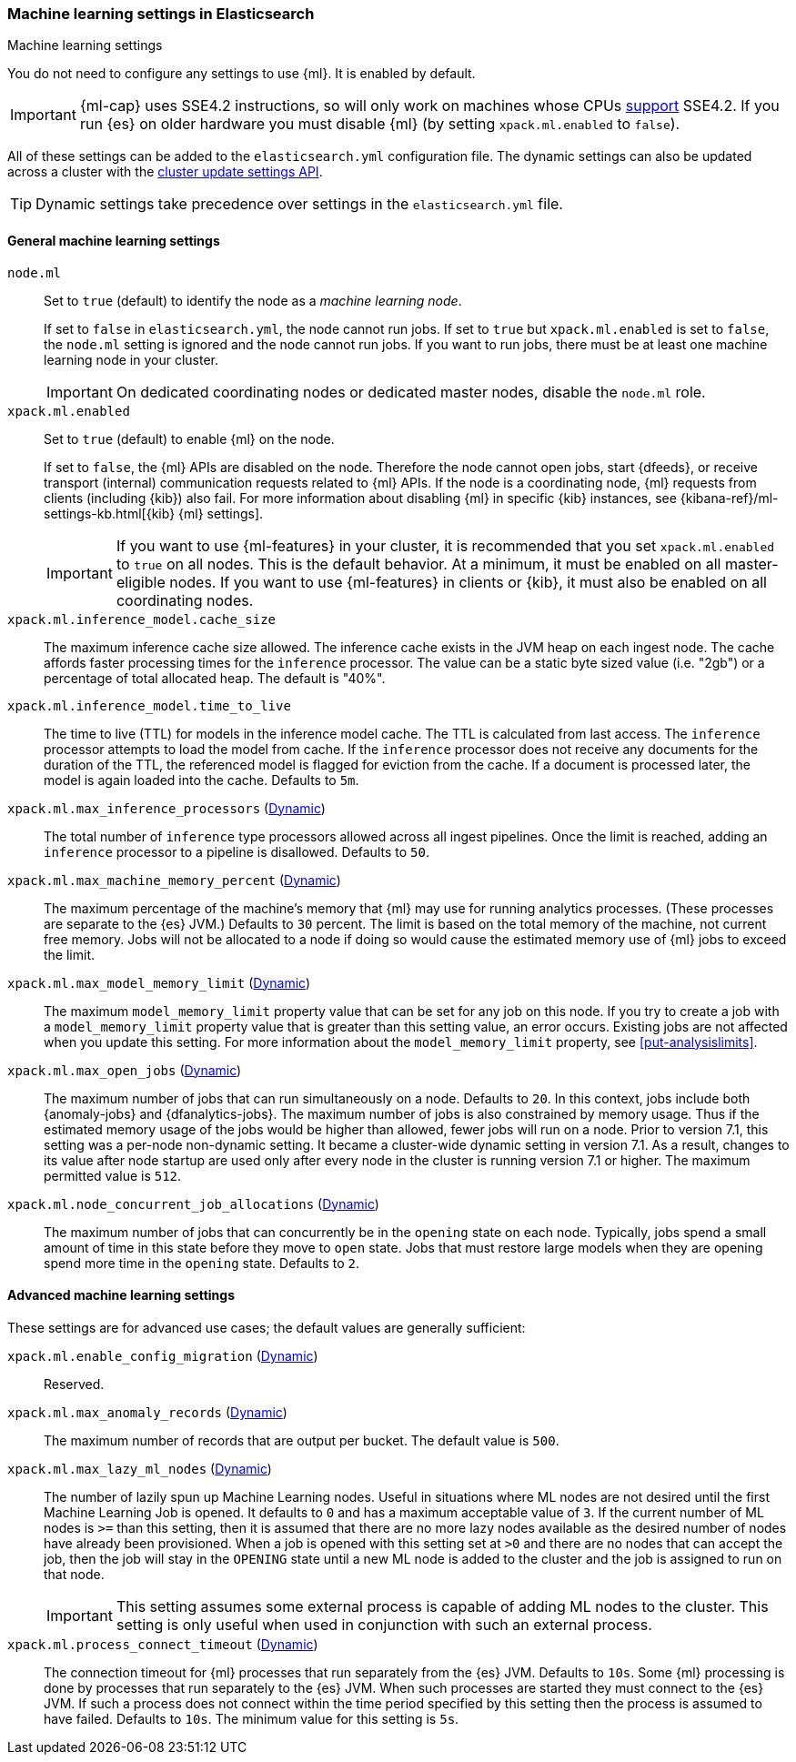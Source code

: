 
[role="xpack"]
[[ml-settings]]
=== Machine learning settings in Elasticsearch
++++
<titleabbrev>Machine learning settings</titleabbrev>
++++

You do not need to configure any settings to use {ml}. It is enabled by default.

IMPORTANT: {ml-cap} uses SSE4.2 instructions, so will only work on machines whose
CPUs https://en.wikipedia.org/wiki/SSE4#Supporting_CPUs[support] SSE4.2. If you
run {es} on older hardware you must disable {ml} (by setting `xpack.ml.enabled`
to `false`).

All of these settings can be added to the `elasticsearch.yml` configuration file. 
The dynamic settings can also be updated across a cluster with the 
<<cluster-update-settings,cluster update settings API>>.

TIP: Dynamic settings take precedence over settings in the `elasticsearch.yml` 
file.

[float]
[[general-ml-settings]]
==== General machine learning settings

`node.ml`::
Set to `true` (default) to identify the node as a _machine learning node_. +
+
If set to `false` in `elasticsearch.yml`, the node cannot run jobs. If set to
`true` but `xpack.ml.enabled` is set to `false`, the `node.ml` setting is
ignored and the node cannot run jobs. If you want to run jobs, there must be at
least one machine learning node in your cluster. +
+
IMPORTANT: On dedicated coordinating nodes or dedicated master nodes, disable
the `node.ml` role.

`xpack.ml.enabled`::
Set to `true` (default) to enable {ml} on the node.
+
If set to `false`, the {ml} APIs are disabled on the node. Therefore the node
cannot open jobs, start {dfeeds}, or receive transport (internal) communication
requests related to {ml} APIs. If the node is a coordinating node, {ml} requests
from clients (including {kib}) also fail. For more information about disabling
{ml} in specific {kib} instances, see
{kibana-ref}/ml-settings-kb.html[{kib} {ml} settings].
+
IMPORTANT: If you want to use {ml-features} in your cluster, it is recommended
that you set `xpack.ml.enabled` to `true` on all nodes. This is the
default behavior. At a minimum, it must be enabled on all master-eligible nodes.
If you want to use {ml-features} in clients or {kib}, it must also be enabled on
all coordinating nodes.

`xpack.ml.inference_model.cache_size`::
The maximum inference cache size allowed. The inference cache exists in the JVM
heap on each ingest node. The cache affords faster processing times for the
`inference` processor. The value can be a static byte sized value (i.e. "2gb")
or a percentage of total allocated heap. The default is "40%".

`xpack.ml.inference_model.time_to_live`::
The time to live (TTL) for models in the inference model cache. The TTL is
calculated from last access. The `inference` processor attempts to load the
model from cache. If the `inference` processor does not receive any documents
for the duration of the TTL, the referenced model is flagged for eviction from
the cache. If a document is processed later, the model is again loaded into the
cache. Defaults to `5m`.

`xpack.ml.max_inference_processors` (<<cluster-update-settings,Dynamic>>)::
The total number of `inference` type processors allowed across all ingest
pipelines. Once the limit is reached, adding an `inference` processor to
a pipeline is disallowed. Defaults to `50`.

`xpack.ml.max_machine_memory_percent` (<<cluster-update-settings,Dynamic>>)::
The maximum percentage of the machine's memory that {ml} may use for running
analytics processes. (These processes are separate to the {es} JVM.) Defaults to
`30` percent. The limit is based on the total memory of the machine, not current
free memory. Jobs will not be allocated to a node if doing so would cause the
estimated memory use of {ml} jobs to exceed the limit.

`xpack.ml.max_model_memory_limit` (<<cluster-update-settings,Dynamic>>)::
The maximum `model_memory_limit` property value that can be set for any job on
this node. If you try to create a job with a `model_memory_limit` property value
that is greater than this setting value, an error occurs. Existing jobs are not
affected when you update this setting. For more information about the
`model_memory_limit` property, see <<put-analysislimits>>.

[[xpack.ml.max_open_jobs]]
`xpack.ml.max_open_jobs` (<<cluster-update-settings,Dynamic>>)::
The maximum number of jobs that can run simultaneously on a node. Defaults to
`20`. In this context, jobs include both {anomaly-jobs} and {dfanalytics-jobs}. 
The maximum number of jobs is also constrained by memory usage. Thus if the 
estimated memory usage of the jobs would be higher than allowed, fewer jobs will 
run on a node. Prior to version 7.1, this setting was a per-node non-dynamic 
setting. It became a cluster-wide dynamic setting in version 7.1. As a result, 
changes to its value after node startup are used only after every node in the 
cluster is running version 7.1 or higher. The maximum permitted value is `512`.

`xpack.ml.node_concurrent_job_allocations` (<<cluster-update-settings,Dynamic>>)::
The maximum number of jobs that can concurrently be in the `opening` state on
each node. Typically, jobs spend a small amount of time in this state before
they move to `open` state. Jobs that must restore large models when they are
opening spend more time in the `opening` state. Defaults to `2`.

[float]
[[advanced-ml-settings]]
==== Advanced machine learning settings

These settings are for advanced use cases; the default values are generally 
sufficient:

`xpack.ml.enable_config_migration` (<<cluster-update-settings,Dynamic>>)::
Reserved.

`xpack.ml.max_anomaly_records` (<<cluster-update-settings,Dynamic>>)::
The maximum number of records that are output per bucket. The default value is 
`500`.

`xpack.ml.max_lazy_ml_nodes` (<<cluster-update-settings,Dynamic>>)::
The number of lazily spun up Machine Learning nodes. Useful in situations
where ML nodes are not desired until the first Machine Learning Job
is opened. It defaults to `0` and has a maximum acceptable value of `3`.
If the current number of ML nodes is `>=` than this setting, then it is
assumed that there are no more lazy nodes available as the desired number
of nodes have already been provisioned. When a job is opened with this
setting set at `>0` and there are no nodes that can accept the job, then
the job will stay in the `OPENING` state until a new ML node is added to the
cluster and the job is assigned to run on that node.
+
IMPORTANT: This setting assumes some external process is capable of adding ML nodes
to the cluster. This setting is only useful when used in conjunction with
such an external process.

`xpack.ml.process_connect_timeout` (<<cluster-update-settings,Dynamic>>)::
The connection timeout for {ml} processes that run separately from the {es} JVM.
Defaults to `10s`. Some {ml} processing is done by processes that run separately
to the {es} JVM. When such processes are started they must connect to the {es}
JVM. If such a process does not connect within the time period specified by this
setting then the process is assumed to have failed. Defaults to `10s`. The minimum
value for this setting is `5s`.
